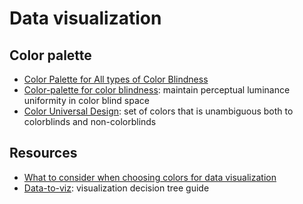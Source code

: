 * Data visualization

** Color palette

   - [[https://ux.stackexchange.com/questions/94696/color-palette-for-all-types-of-color-blindness][Color Palette for All types of Color Blindness]]
   - [[http://mkweb.bcgsc.ca/colorblind/][Color-palette for color blindness]]: maintain perceptual luminance
     uniformity in color blind space
   - [[https://jfly.uni-koeln.de/color/#pallet][Color Universal Design]]: set of colors that is unambiguous both to
     colorblinds and non-colorblinds

** Resources

   - [[https://blog.datawrapper.de/colors/][What to consider when choosing colors for data visualization]]
   - [[https://www.data-to-viz.com/#explore][Data-to-viz]]: visualization decision tree guide
